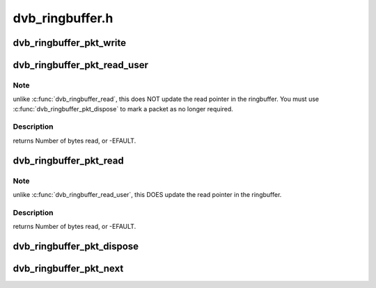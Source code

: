 .. -*- coding: utf-8; mode: rst -*-

================
dvb_ringbuffer.h
================


.. _`dvb_ringbuffer_pkt_write`:

dvb_ringbuffer_pkt_write
========================

.. c:function:: ssize_t dvb_ringbuffer_pkt_write (struct dvb_ringbuffer *rbuf, u8 *buf, size_t len)

    Write a packet into the ringbuffer.

    :param struct dvb_ringbuffer \*rbuf:
        Ringbuffer to write to.

    :param u8 \*buf:
        Buffer to write.

    :param size_t len:
        Length of buffer (currently limited to 65535 bytes max).
        returns Number of bytes written, or -EFAULT, -ENOMEM, -EVINAL.



.. _`dvb_ringbuffer_pkt_read_user`:

dvb_ringbuffer_pkt_read_user
============================

.. c:function:: ssize_t dvb_ringbuffer_pkt_read_user (struct dvb_ringbuffer *rbuf, size_t idx, int offset, u8 __user *buf, size_t len)

    Read from a packet in the ringbuffer.

    :param struct dvb_ringbuffer \*rbuf:
        Ringbuffer concerned.

    :param size_t idx:
        Packet index as returned by :c:func:`dvb_ringbuffer_pkt_next`.

    :param int offset:
        Offset into packet to read from.

    :param u8 __user \*buf:
        Destination buffer for data.

    :param size_t len:
        Size of destination buffer.



.. _`dvb_ringbuffer_pkt_read_user.note`:

Note
----

unlike :c:func:`dvb_ringbuffer_read`, this does NOT update the read pointer
in the ringbuffer. You must use :c:func:`dvb_ringbuffer_pkt_dispose` to mark a
packet as no longer required.



.. _`dvb_ringbuffer_pkt_read_user.description`:

Description
-----------

returns Number of bytes read, or -EFAULT.



.. _`dvb_ringbuffer_pkt_read`:

dvb_ringbuffer_pkt_read
=======================

.. c:function:: ssize_t dvb_ringbuffer_pkt_read (struct dvb_ringbuffer *rbuf, size_t idx, int offset, u8 *buf, size_t len)

    Read from a packet in the ringbuffer.

    :param struct dvb_ringbuffer \*rbuf:
        Ringbuffer concerned.

    :param size_t idx:
        Packet index as returned by :c:func:`dvb_ringbuffer_pkt_next`.

    :param int offset:
        Offset into packet to read from.

    :param u8 \*buf:
        Destination buffer for data.

    :param size_t len:
        Size of destination buffer.



.. _`dvb_ringbuffer_pkt_read.note`:

Note
----

unlike :c:func:`dvb_ringbuffer_read_user`, this DOES update the read pointer
in the ringbuffer.



.. _`dvb_ringbuffer_pkt_read.description`:

Description
-----------

returns Number of bytes read, or -EFAULT.



.. _`dvb_ringbuffer_pkt_dispose`:

dvb_ringbuffer_pkt_dispose
==========================

.. c:function:: void dvb_ringbuffer_pkt_dispose (struct dvb_ringbuffer *rbuf, size_t idx)

    Dispose of a packet in the ring buffer.

    :param struct dvb_ringbuffer \*rbuf:
        Ring buffer concerned.

    :param size_t idx:
        Packet index as returned by :c:func:`dvb_ringbuffer_pkt_next`.



.. _`dvb_ringbuffer_pkt_next`:

dvb_ringbuffer_pkt_next
=======================

.. c:function:: ssize_t dvb_ringbuffer_pkt_next (struct dvb_ringbuffer *rbuf, size_t idx, size_t *pktlen)

    Get the index of the next packet in a ringbuffer.

    :param struct dvb_ringbuffer \*rbuf:
        Ringbuffer concerned.

    :param size_t idx:
        Previous packet index, or -1 to return the first packet index.

    :param size_t \*pktlen:
        On success, will be updated to contain the length of the packet in bytes.
        returns Packet index (if >=0), or -1 if no packets available.

